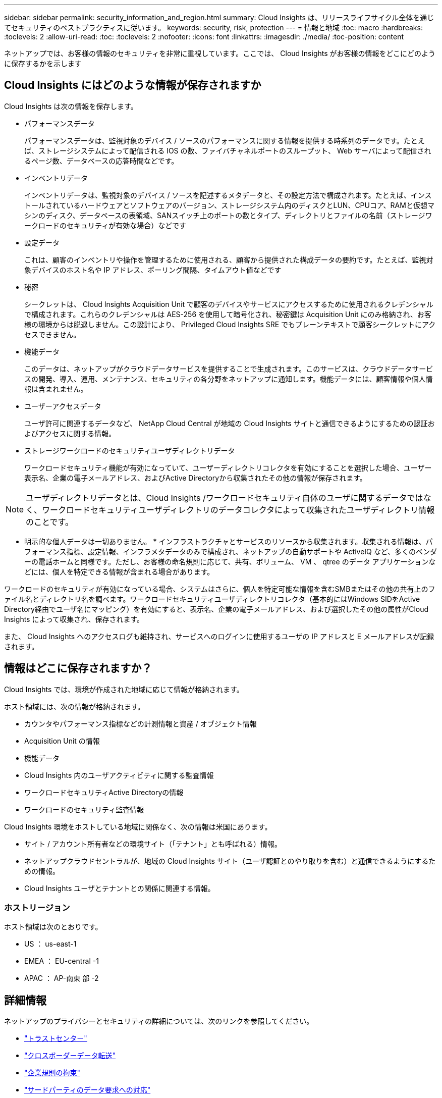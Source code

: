 ---
sidebar: sidebar 
permalink: security_information_and_region.html 
summary: Cloud Insights は、リリースライフサイクル全体を通じてセキュリティのベストプラクティスに従います。 
keywords: security, risk, protection 
---
= 情報と地域
:toc: macro
:hardbreaks:
:toclevels: 2
:allow-uri-read: 
:toc: 
:toclevels: 2
:nofooter: 
:icons: font
:linkattrs: 
:imagesdir: ./media/
:toc-position: content


[role="lead"]
ネットアップでは、お客様の情報のセキュリティを非常に重視しています。ここでは、 Cloud Insights がお客様の情報をどこにどのように保存するかを示します



== Cloud Insights にはどのような情報が保存されますか

Cloud Insights は次の情報を保存します。

* パフォーマンスデータ
+
パフォーマンスデータは、監視対象のデバイス / ソースのパフォーマンスに関する情報を提供する時系列のデータです。たとえば、ストレージシステムによって配信される IOS の数、ファイバチャネルポートのスループット、 Web サーバによって配信されるページ数、データベースの応答時間などです。

* インベントリデータ
+
インベントリデータは、監視対象のデバイス / ソースを記述するメタデータと、その設定方法で構成されます。たとえば、インストールされているハードウェアとソフトウェアのバージョン、ストレージシステム内のディスクとLUN、CPUコア、RAMと仮想マシンのディスク、データベースの表領域、SANスイッチ上のポートの数とタイプ、ディレクトリとファイルの名前（ストレージワークロードのセキュリティが有効な場合）などです

* 設定データ
+
これは、顧客のインベントリや操作を管理するために使用される、顧客から提供された構成データの要約です。たとえば、監視対象デバイスのホスト名や IP アドレス、ポーリング間隔、タイムアウト値などです

* 秘密
+
シークレットは、 Cloud Insights Acquisition Unit で顧客のデバイスやサービスにアクセスするために使用されるクレデンシャルで構成されます。これらのクレデンシャルは AES-256 を使用して暗号化され、秘密鍵は Acquisition Unit にのみ格納され、お客様の環境からは脱退しません。この設計により、 Privileged Cloud Insights SRE でもプレーンテキストで顧客シークレットにアクセスできません。

* 機能データ
+
このデータは、ネットアップがクラウドデータサービスを提供することで生成されます。このサービスは、クラウドデータサービスの開発、導入、運用、メンテナンス、セキュリティの各分野をネットアップに通知します。機能データには、顧客情報や個人情報は含まれません。

* ユーザーアクセスデータ
+
ユーザ許可に関連するデータなど、 NetApp Cloud Central が地域の Cloud Insights サイトと通信できるようにするための認証およびアクセスに関する情報。

* ストレージワークロードのセキュリティユーザディレクトリデータ
+
ワークロードセキュリティ機能が有効になっていて、ユーザーディレクトリコレクタを有効にすることを選択した場合、ユーザー表示名、企業の電子メールアドレス、およびActive Directoryから収集されたその他の情報が保存されます。




NOTE: ユーザディレクトリデータとは、Cloud Insights /ワークロードセキュリティ自体のユーザに関するデータではなく、ワークロードセキュリティユーザディレクトリのデータコレクタによって収集されたユーザディレクトリ情報のことです。

* 明示的な個人データは一切ありません。 * インフラストラクチャとサービスのリソースから収集されます。収集される情報は、パフォーマンス指標、設定情報、インフラメタデータのみで構成され、ネットアップの自動サポートや ActiveIQ など、多くのベンダーの電話ホームと同様です。ただし、お客様の命名規則に応じて、共有、ボリューム、 VM 、 qtree のデータ アプリケーションなどには、個人を特定できる情報が含まれる場合があります。

ワークロードのセキュリティが有効になっている場合、システムはさらに、個人を特定可能な情報を含むSMBまたはその他の共有上のファイル名とディレクトリ名を調べます。ワークロードセキュリティユーザディレクトリコレクタ（基本的にはWindows SIDをActive Directory経由でユーザ名にマッピング）を有効にすると、表示名、企業の電子メールアドレス、および選択したその他の属性がCloud Insights によって収集され、保存されます。

また、 Cloud Insights へのアクセスログも維持され、サービスへのログインに使用するユーザの IP アドレスと E メールアドレスが記録されます。



== 情報はどこに保存されますか？

Cloud Insights では、環境が作成された地域に応じて情報が格納されます。

ホスト領域には、次の情報が格納されます。

* カウンタやパフォーマンス指標などの計測情報と資産 / オブジェクト情報
* Acquisition Unit の情報
* 機能データ
* Cloud Insights 内のユーザアクティビティに関する監査情報
* ワークロードセキュリティActive Directoryの情報
* ワークロードのセキュリティ監査情報


Cloud Insights 環境をホストしている地域に関係なく、次の情報は米国にあります。

* サイト / アカウント所有者などの環境サイト（「テナント」とも呼ばれる）情報。
* ネットアップクラウドセントラルが、地域の Cloud Insights サイト（ユーザ認証とのやり取りを含む）と通信できるようにするための情報。
* Cloud Insights ユーザとテナントとの関係に関連する情報。




=== ホストリージョン

ホスト領域は次のとおりです。

* US ： us-east-1
* EMEA ： EU-central -1
* APAC ： AP-南東 部 -2




== 詳細情報

ネットアップのプライバシーとセキュリティの詳細については、次のリンクを参照してください。

* link:https://www.netapp.com/us/company/trust-center/index.aspx["トラストセンター"]
* link:https://www.netapp.com/us/company/trust-center/privacy/data-location-cross-border-transfers.aspx["クロスボーダーデータ転送"]
* link:https://www.netapp.com/us/company/trust-center/privacy/bcr-binding-corporate-rules.aspx["企業規則の拘束"]
* link:https://www.netapp.com/us/company/trust-center/transparency/third-party-data-requests.aspx["サードパーティのデータ要求への対応"]
* link:https://www.netapp.com/us/company/trust-center/privacy/privacy-principles-security-safeguards.aspx["ネットアッププライバシーの原則"]

